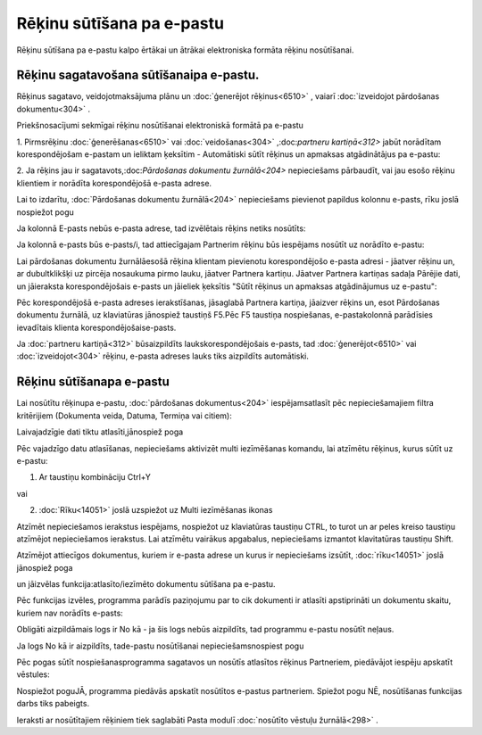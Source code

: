 .. 14101
 
Rēķinu sūtīšana pa e-pastu
******************************
 


Rēķinu sūtīšana pa e-pastu kalpo ērtākai un ātrākai elektroniska
formāta rēķinu nosūtīšanai.



Rēķinu sagatavošana sūtīšanaipa e-pastu.
++++++++++++++++++++++++++++++++++++++++

Rēķinus sagatavo, veidojotmaksājuma plānu un :doc:`ģenerējot
rēķinus<6510>` , vaiarī :doc:`izveidojot pārdošanas dokumentu<304>` .



Priekšnosacījumi sekmīgai rēķinu nosūtīšanai elektroniskā formātā pa
e-pastu



1. Pirmsrēķinu :doc:`ģenerēšanas<6510>` vai :doc:`veidošanas<304>`
,:doc:`partneru kartiņā<312>` jabūt norādītam korespondējošam e-pastam
un ieliktam ķeksītim - Automātiski sūtīt rēķinus un apmaksas
atgādinātājus pa e-pastu:

.. image:: images_ozols/26375.jpg
    :scale: 100%






2. Ja rēķins jau ir sagatavots,:doc:`Pārdošanas dokumentu
žurnālā<204>` nepieciešams pārbaudīt, vai jau esošo rēķinu klientiem
ir norādīta korespondējošā e-pasta adrese.



Lai to izdarītu, :doc:`Pārdošanas dokumentu žurnālā<204>` nepieciešams
pievienot papildus kolonnu e-pasts, rīku joslā nospiežot pogu

.. image:: images_ozols/26017.png    
    :scale: 100%


Ja kolonnā E-pasts nebūs e-pasta adrese, tad izvēlētais rēķins netiks
nosūtīts:



.. image:: images_ozols/26018.png
    :scale: 100%




Ja kolonnā e-pasts būs e-pasts/i, tad attiecīgajam Partnerim rēķinu
būs iespējams nosūtīt uz norādīto e-pastu:



.. image:: images_ozols/26019.png
    :scale: 100%




Lai pārdošanas dokumentu žurnālāesošā rēķina klientam pievienotu
korespondējošo e-pasta adresi - jāatver rēķinu un, ar dubultklikšķi uz
pircēja nosaukuma pirmo lauku, jāatver Partnera kartiņu. Jāatver
Partnera kartiņas sadaļa Pārējie dati, un jāieraksta korespondējošais
e-pasts un jāieliek ķeksītis "Sūtīt rēķinus un apmaksas atgādinājumus
uz e-pastu":







Pēc korespondējošā e-pasta adreses ierakstīšanas, jāsaglabā Partnera
kartiņa, jāaizver rēķins un, esot Pārdošanas dokumentu žurnālā, uz
klaviatūras jānospiež taustiņš F5.Pēc F5 taustiņa nospiešanas,
e-pastakolonnā parādīsies ievadītais klienta korespondējošaise-pasts.



Ja :doc:`partneru kartiņā<312>` būsaizpildīts laukskorespondējošais
e-pasts, tad :doc:`ģenerējot<6510>` vai :doc:`izveidojot<304>` rēķinu,
e-pasta adreses lauks tiks aizpildīts automātiski.





Rēķinu sūtīšanapa e-pastu
+++++++++++++++++++++++++

Lai nosūtītu rēķinupa e-pastu, :doc:`pārdošanas dokumentus<204>`
iespējamsatlasīt pēc nepieciešamajiem filtra kritērijiem (Dokumenta
veida, Datuma, Termiņa vai citiem):



.. image:: images_ozols/26021.png
    :scale: 100%




Laivajadzīgie dati tiktu atlasīti,jānospiež poga

.. image:: images_ozols/25944.png
    :scale: 100%




Pēc vajadzīgo datu atlasīšanas, nepieciešams aktivizēt multi
iezīmēšanas komandu, lai atzīmētu rēķinus, kurus sūtīt uz e-pastu:



1. Ar taustiņu kombināciju Ctrl+Y

vai

2. :doc:`Rīku<14051>` joslā uzspiežot uz Multi iezīmēšanas ikonas

.. image:: images_ozols/25897.png
    :scale: 100%




Atzīmēt nepieciešamos ierakstus iespējams, nospiežot uz klaviatūras
taustiņu CTRL, to turot un ar peles kreiso taustiņu atzīmējot
nepieciešamos ierakstus. Lai atzīmētu vairākus apgabalus, nepieciešams
izmantot klavitatūras taustiņu Shift.



Atzīmējot attiecīgos dokumentus, kuriem ir e-pasta adrese un kurus ir
nepieciešams izsūtīt, :doc:`rīku<14051>` joslā jānospiež poga

.. image:: images_ozols/25814.png
    :scale: 100%
un jāizvēlas funkcija:atlasīto/iezīmēto dokumentu sūtīšana pa e-pastu.



.. image:: images_ozols/26022.png
    :scale: 100%




Pēc funkcijas izvēles, programma parādīs paziņojumu par to cik
dokumenti ir atlasīti apstiprināti un dokumentu skaitu, kuriem nav
norādīts e-pasts:



.. image:: images_ozols/26023.png
    :scale: 100%




.. image:: images_ozols/24545.gif
    :scale: 100%
Obligāti aizpildāmais logs ir No kā - ja šis logs nebūs aizpildīts,
tad programmu e-pastu nosūtīt neļaus.



Ja logs No kā ir aizpildīts, tade-pastu nosūtīšanai
nepieciešamsnospiest pogu

.. image:: images_ozols/26024.png    
    :scale: 100%



Pēc pogas sūtīt nospiešanasprogramma sagatavos un nosūtīs atlasītos
rēķinus Partneriem, piedāvājot iespēju apskatīt vēstules:



.. image:: images_ozols/26025.png
    :scale: 100%




Nospiežot poguJĀ, programma piedāvās apskatīt nosūtītos e-pastus
partneriem. Spiežot pogu NĒ, nosūtīšanas funkcijas darbs tiks
pabeigts.

Ieraksti ar nosūtītajiem rēķiniem tiek saglabāti Pasta modulī
:doc:`nosūtīto vēstuļu žurnālā<298>` .


 
